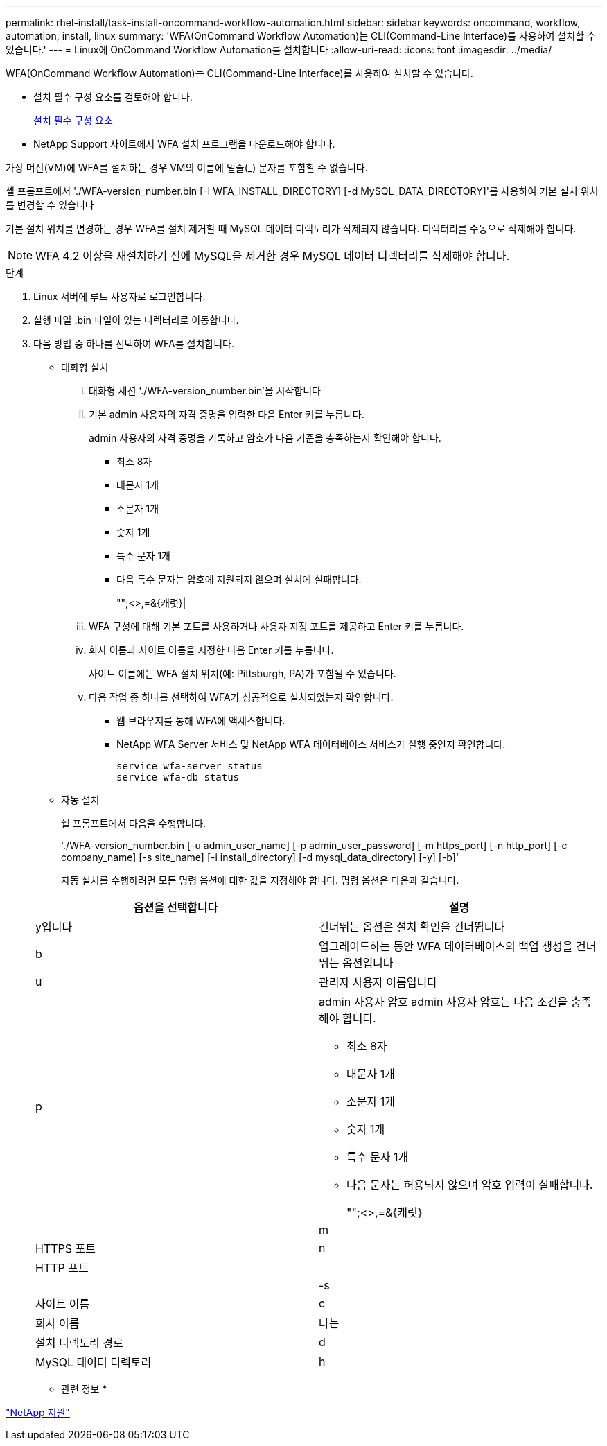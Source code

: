 ---
permalink: rhel-install/task-install-oncommand-workflow-automation.html 
sidebar: sidebar 
keywords: oncommand, workflow, automation, install, linux 
summary: 'WFA(OnCommand Workflow Automation)는 CLI(Command-Line Interface)를 사용하여 설치할 수 있습니다.' 
---
= Linux에 OnCommand Workflow Automation를 설치합니다
:allow-uri-read: 
:icons: font
:imagesdir: ../media/


[role="lead"]
WFA(OnCommand Workflow Automation)는 CLI(Command-Line Interface)를 사용하여 설치할 수 있습니다.

* 설치 필수 구성 요소를 검토해야 합니다.
+
xref:reference-prerequisites-for-installing-workflow-automation.adoc[설치 필수 구성 요소]

* NetApp Support 사이트에서 WFA 설치 프로그램을 다운로드해야 합니다.


가상 머신(VM)에 WFA를 설치하는 경우 VM의 이름에 밑줄(_) 문자를 포함할 수 없습니다.

셸 프롬프트에서 './WFA-version_number.bin [-I WFA_INSTALL_DIRECTORY] [-d MySQL_DATA_DIRECTORY]'를 사용하여 기본 설치 위치를 변경할 수 있습니다

기본 설치 위치를 변경하는 경우 WFA를 설치 제거할 때 MySQL 데이터 디렉토리가 삭제되지 않습니다. 디렉터리를 수동으로 삭제해야 합니다.


NOTE: WFA 4.2 이상을 재설치하기 전에 MySQL을 제거한 경우 MySQL 데이터 디렉터리를 삭제해야 합니다.

.단계
. Linux 서버에 루트 사용자로 로그인합니다.
. 실행 파일 .bin 파일이 있는 디렉터리로 이동합니다.
. 다음 방법 중 하나를 선택하여 WFA를 설치합니다.
+
** 대화형 설치
+
... 대화형 세션 './WFA-version_number.bin'을 시작합니다
... 기본 admin 사용자의 자격 증명을 입력한 다음 Enter 키를 누릅니다.
+
admin 사용자의 자격 증명을 기록하고 암호가 다음 기준을 충족하는지 확인해야 합니다.

+
**** 최소 8자
**** 대문자 1개
**** 소문자 1개
**** 숫자 1개
**** 특수 문자 1개
**** 다음 특수 문자는 암호에 지원되지 않으며 설치에 실패합니다.
+
"";<>,=&{캐럿}|



... WFA 구성에 대해 기본 포트를 사용하거나 사용자 지정 포트를 제공하고 Enter 키를 누릅니다.
... 회사 이름과 사이트 이름을 지정한 다음 Enter 키를 누릅니다.
+
사이트 이름에는 WFA 설치 위치(예: Pittsburgh, PA)가 포함될 수 있습니다.

... 다음 작업 중 하나를 선택하여 WFA가 성공적으로 설치되었는지 확인합니다.
+
**** 웹 브라우저를 통해 WFA에 액세스합니다.
**** NetApp WFA Server 서비스 및 NetApp WFA 데이터베이스 서비스가 실행 중인지 확인합니다.
+
....
service wfa-server status
service wfa-db status
....




** 자동 설치
+
쉘 프롬프트에서 다음을 수행합니다.

+
'./WFA-version_number.bin [-u admin_user_name] [-p admin_user_password] [-m https_port] [-n http_port] [-c company_name] [-s site_name] [-i install_directory] [-d mysql_data_directory] [-y] [-b]'

+
자동 설치를 수행하려면 모든 명령 옵션에 대한 값을 지정해야 합니다. 명령 옵션은 다음과 같습니다.

+
[cols="2*"]
|===
| 옵션을 선택합니다 | 설명 


 a| 
y입니다
 a| 
건너뛰는 옵션은 설치 확인을 건너뜁니다



 a| 
b
 a| 
업그레이드하는 동안 WFA 데이터베이스의 백업 생성을 건너뛰는 옵션입니다



 a| 
u
 a| 
관리자 사용자 이름입니다



 a| 
p
 a| 
admin 사용자 암호 admin 사용자 암호는 다음 조건을 충족해야 합니다.

*** 최소 8자
*** 대문자 1개
*** 소문자 1개
*** 숫자 1개
*** 특수 문자 1개
*** 다음 문자는 허용되지 않으며 암호 입력이 실패합니다.
+
"";<>,=&{캐럿}|





 a| 
m
 a| 
HTTPS 포트



 a| 
n
 a| 
HTTP 포트



 a| 
 a| 



 a| 
-s
 a| 
사이트 이름



 a| 
c
 a| 
회사 이름



 a| 
나는
 a| 
설치 디렉토리 경로



 a| 
d
 a| 
MySQL 데이터 디렉토리



 a| 
h
 a| 
옵션을 선택하면 도움말이 표시됩니다

|===




* 관련 정보 *

https://mysupport.netapp.com/site/["NetApp 지원"^]
